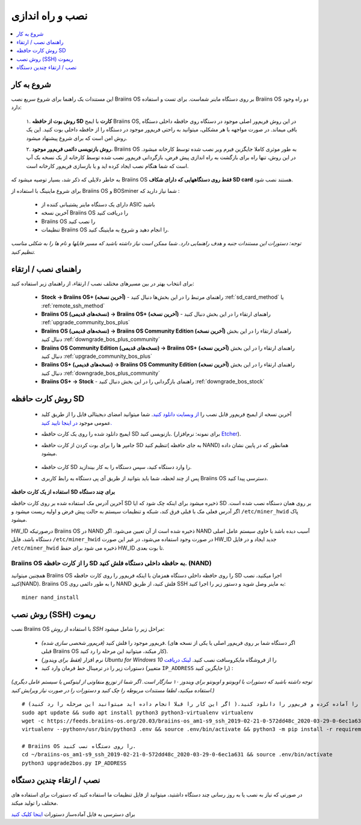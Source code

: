 ##################
نصب و راه اندازی
##################

.. contents::
	:local:
	:depth: 1

***************
شروع به کار
***************

این مستندات یک راهنما برای شروع سریع نصب Braiins OS بر روی دستگاه ماینر شماست. برای تست و استفاده Braiins OS دو راه وجود دارد:

  ۱. **روش بوت از حافظه SD کارت** با ایمج Braiins OS, در این روش فریم‌ور اصلی موجود در دستگاه روی حافظه داخلی دستگاه باقی میماند. در صورت مواجهه با هر مشکلی، میتوانید به راحتی فریم‌ور موجود در دستگاه را از حافظه داخلی بوت کنید. این یک روش امن است که برای شروع پیشنهاد میشود.

  ۲. **روش بازنویسی دائمی فریم‌ور موجود**، Braiins OS به طور موثری کاملا جایگزین فیرم‌ ویر نصب شده توسط کارخانه میشود. در این روش، تنها راه برای بازگشت به راه اندازی پیش فرض، بازگردانی فریم‌ور نصب شده توسط کارخانه از یک نسخه بک آپ است که شما هنگام نصب ایجاد کرده اید و یا بازسازی فریم‌ور کارخانه است.

به خاطر دلایلی که ذکر شد، بسیار توصیه میشود که Braiins OS **فقط روی دستگاههایی که دارای شکاف SD card** هستند نصب شود.

برای شروع ماینینگ با استفاده از Braiins OS  و BOSminer شما نیاز دارید که :

 * دارای یک دستگاه ماینر پشتیبانی کننده از ASIC باشید
 * آخرین نسخه Braiins OS را دریافت کنید
 * Braiins OS را نصب کنید
 * تنظیمات Braiins OS را انجام دهید و شروع به ماینینگ کنید.

*توجه: دستورات این مستندات جنبه و هدف راهنمایی دارد. شما ممکن است نیاز داشته باشید که مسیر فایلها و نام ها را به شکلی مناسب تنظیم کنید.*

********************
راهنمای نصب / ارتقاء
********************

برای انتخاب بهتر در بین مسیرهای مختلف نصب / ارتقاء، از راهنمای زیر استفاده کنید:

 * **Stock -> Braiins OS+ (آخرین نسخه)** - راهنمای مرتبط را در این بخش‌ها دنبال کنید :ref:`sd_card_method` یا :ref:`remote_ssh_method`
 * **Braiins OS (نسخه‌های قدیمی) -> Braiins OS+ (آخرین نسخه)** - راهنمای ارتقاء را در این بخش دنبال کنید :ref:`upgrade_community_bos_plus`
 * **Braiins OS (نسخه‌های قدیمی) -> Braiins OS Community Edition (آخرین نسخه)** راهنمای ارتقاء را در این بخش دنبال کنید :ref:`downgrade_bos_plus_community`
 * **Braiins OS Community Edition (نسخه‌های قدیمی) -> Braiins OS+ (آخرین نسخه)** راهنمای ارتقاء را در این بخش دنبال کنید :ref:`upgrade_community_bos_plus`
 * **Braiins OS+ (نسخه‌های قدیمی) -> Braiins OS Community Edition (آخرین نسخه)** راهنمای ارتقاء را در این بخش دنبال کنید :ref:`downgrade_bos_plus_community`
 * **Braiins OS+ -> Stock** - راهنمای بازگردانی را در این بخش دنبال کنید :ref:`downgrade_bos_stock`

.. _sd_card_method:

*********************
روش کارت حافظه ‌‌SD
*********************

 * آخرین نسخه از ایمیج فریم‌ور قابل نصب را `از وبسایت دانلود کنید <https://braiins-os.com/>`_.
   شما میتوانید امضای دیجیتالی فایل را از طریق کلید عمومی موجود `در اینجا تایید کنید. <https://slushpool.com/media/download/braiins-os.gpg.pub>`_
 * ایمیج دانلود شده را روی یک کارت حافظه SD بازنویسی کنید. (برای نمونه: نرم‌افزار `Etcher <https://etcher.io/>`_).
 * جامپر ها را برای بوت کردن از کارت حافظه SD تنظیم کنید( به جای حافظه NAND) همانطور که در پایین نشان داده میشود.

	.. |pic1| image:: ../_static/s9-jumpers.png
	    :width: 45%
	    :alt: S9 Jumpers

	.. |pic2| image:: ../_static/s9-jumpers-board.png
	    :width: 45%
	    :alt: S9 Jumpers Board

	|pic1|  |pic2|

 * کارت حافظه SD را وارد دستگاه کنید، سپس دستگاه را به کار بیندازید.
 * پس از چند لحظه، شما باید بتوانید از طریق آی پی دستگاه به رابط کاربری Braiins OS دسترسی پیدا کنید.

**استفاده از یک کارت حافظه SD برای چند دستگاه**

آخرین آدرس مک استفاده شده بر روی کارت حافظه SD ذخیره میشود برای اینکه چک‌ شود که ایا SD بر روی همان دستگاه نصب شده است. اگر آدرس فعلی مک با قبلی فرق کند، شبکه  و تنظیمات سیستم به حالت پیش فرض و اولیه ریست میشود و ``/etc/miner_hwid`` پاک میشود.

HW_ID درصورتیکه Braiins OS در NAND ذخیره شده است از آن تعیین می‌شود. اگر NAND آسیب دیده باشد
یا حاوی سیستم عامل اصلی دستگاه باشد، فایل ``/etc/miner_hwid`` در صورت وجود استفاده می‌شود، در غیر این صورت HW_ID جدید ایجاد و در فایل ``/etc/miner_hwid`` ذخیره می شود برای حفظ HW_ID تا بوت بعدی.

Braiins OS را از کارت حافظه SD به حافظه داخلی دستگاه فلش کنید. (NAND)
======================================================================

همچنین میتوانید Braiins OS را روی حافظه داخلی دستگاه همزمان با اینکه فریم‌ور را روی کارت حافظه SD اجرا میکنید، نصب کنید(NAND).
Braiins OS را به طور دائمی روی NAND فلش کنید، از طریق SSH به ماینر وصل شوید و دستور زیر را اجرا کنید:

::

  miner nand_install

.. _remote_ssh_method:

*******************
روش نصب (SSH) ریموت
*******************

نصب Braiins OS با استفاده از *روش ‌SSH*  مراحل زیر را شامل میشود:

 * *(فریم‌ور شخصی سازی شده)* فریم‌ور موجود را فلش کنید. (اگر دستگاه شما بر روی فریم‌ور اصلی یا یکی از نسخه های قبلی Braiins OS کار میکند، میتوانید این مرحله را رد کنید).
 * *(فقط برای ویندوز)* نرم افزار *Ubuntu for Windows 10* را از فروشگاه مایکروسافت نصب کنید. `لینک دریافت <https://www.microsoft.com/en-us/store/p/ubuntu/9nblggh4msv6>`_
 * دستورات زیر را در ترمینال خط فرمان وارد کنید (متغییر ``IP_ADDRESS`` را جایگزین کنید) :

*(توجه داشته باشید که دستورات با اوبونتو و اوبونتو برای ویندوز ۱۰ سازگار است. اگر شما از توزیع منفاوتی از لینوکس یا سیستم عامل دیگری استفاده میکنید، لطفا مستندات مربوطه را چک ‌کنید و دستورات را در صورت نیاز ویرایش کنید.)*

::

  # شرایط را آماده کرده و فریم‌ور را دانلود کنید.( اگر این کار را قبلا انجام داده اید میتوانید این مرحله را رد کنید)
  sudo apt update && sudo apt install python3 python3-virtualenv virtualenv
  wget -c https://feeds.braiins-os.org/20.03/braiins-os_am1-s9_ssh_2019-02-21-0-572dd48c_2020-03-29-0-6ec1a631.tar.gz -O - | tar -xz && cd ./braiins-os_am1-s9_ssh_2019-02-21-0-572dd48c_2020-03-29-0-6ec1a631
  virtualenv --python=/usr/bin/python3 .env && source .env/bin/activate && python3 -m pip install -r requirements.txt && deactivate
  
  # Braiins OS را روی دستگاه نصب کنید.
  cd ~/braiins-os_am1-s9_ssh_2019-02-21-0-572dd48c_2020-03-29-0-6ec1a631 && source .env/bin/activate
  python3 upgrade2bos.py IP_ADDRESS

*************************************
نصب / ارتقاء چندین دستگاه
*************************************

در صورتی که نیاز به نصب یا به روز رسانی چند دستگاه داشتید، میتوانید از فایل تنظیمات ما استفاده کنید که دستورات برای استفاده های مختلف را تولید میکند.

برای دسترسی به فایل آماده‌ساز دستورات `اینجا کلیک کنید <https://docs.google.com/spreadsheets/d/1H3Zn1zSm6-6atWTzcU0aO63zvFzANgc8mcOFtRaw42E>`_
